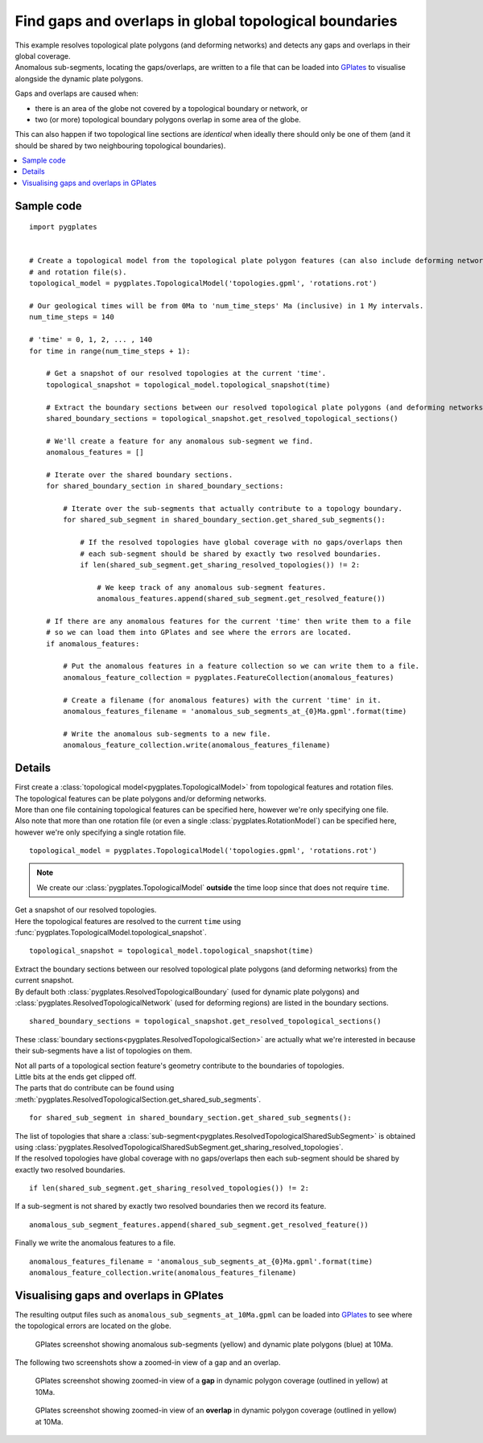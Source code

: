 .. _pygplates_detect_topology_gaps_and_overlaps:

Find gaps and overlaps in global topological boundaries
^^^^^^^^^^^^^^^^^^^^^^^^^^^^^^^^^^^^^^^^^^^^^^^^^^^^^^^

| This example resolves topological plate polygons (and deforming networks) and detects any gaps and
  overlaps in their global coverage.
| Anomalous sub-segments, locating the gaps/overlaps, are written to a file that can be loaded into
  `GPlates <http://www.gplates.org>`_ to visualise alongside the dynamic plate polygons.

Gaps and overlaps are caused when:

- there is an area of the globe not covered by a topological boundary or network, or
- two (or more) topological boundary polygons overlap in some area of the globe.

This can also happen if two topological line sections are *identical* when ideally there should
only be one of them (and it should be shared by two neighbouring topological boundaries).

.. contents::
   :local:
   :depth: 2


Sample code
"""""""""""

::

    import pygplates


    # Create a topological model from the topological plate polygon features (can also include deforming networks)
    # and rotation file(s).
    topological_model = pygplates.TopologicalModel('topologies.gpml', 'rotations.rot')

    # Our geological times will be from 0Ma to 'num_time_steps' Ma (inclusive) in 1 My intervals.
    num_time_steps = 140

    # 'time' = 0, 1, 2, ... , 140
    for time in range(num_time_steps + 1):
        
        # Get a snapshot of our resolved topologies at the current 'time'.
        topological_snapshot = topological_model.topological_snapshot(time)

        # Extract the boundary sections between our resolved topological plate polygons (and deforming networks) from the current snapshot.
        shared_boundary_sections = topological_snapshot.get_resolved_topological_sections()
        
        # We'll create a feature for any anomalous sub-segment we find.
        anomalous_features = []
        
        # Iterate over the shared boundary sections.
        for shared_boundary_section in shared_boundary_sections:
            
            # Iterate over the sub-segments that actually contribute to a topology boundary.
            for shared_sub_segment in shared_boundary_section.get_shared_sub_segments():
                
                # If the resolved topologies have global coverage with no gaps/overlaps then
                # each sub-segment should be shared by exactly two resolved boundaries.
                if len(shared_sub_segment.get_sharing_resolved_topologies()) != 2:
                    
                    # We keep track of any anomalous sub-segment features.
                    anomalous_features.append(shared_sub_segment.get_resolved_feature())
        
        # If there are any anomalous features for the current 'time' then write them to a file
        # so we can load them into GPlates and see where the errors are located.
        if anomalous_features:
            
            # Put the anomalous features in a feature collection so we can write them to a file.
            anomalous_feature_collection = pygplates.FeatureCollection(anomalous_features)
            
            # Create a filename (for anomalous features) with the current 'time' in it.
            anomalous_features_filename = 'anomalous_sub_segments_at_{0}Ma.gpml'.format(time)
            
            # Write the anomalous sub-segments to a new file.
            anomalous_feature_collection.write(anomalous_features_filename)


Details
"""""""

| First create a :class:`topological model<pygplates.TopologicalModel>` from topological features and rotation files.
| The topological features can be plate polygons and/or deforming networks.
| More than one file containing topological features can be specified here, however we're only specifying one file.
| Also note that more than one rotation file (or even a single :class:`pygplates.RotationModel`) can be specified here,
  however we're only specifying a single rotation file.

::

    topological_model = pygplates.TopologicalModel('topologies.gpml', 'rotations.rot')

.. note:: We create our :class:`pygplates.TopologicalModel` **outside** the time loop since that does not require ``time``.

| Get a snapshot of our resolved topologies.
| Here the topological features are resolved to the current ``time``
  using :func:`pygplates.TopologicalModel.topological_snapshot`.

::

    topological_snapshot = topological_model.topological_snapshot(time)

| Extract the boundary sections between our resolved topological plate polygons (and deforming networks) from the current snapshot.
| By default both :class:`pygplates.ResolvedTopologicalBoundary` (used for dynamic plate polygons) and
  :class:`pygplates.ResolvedTopologicalNetwork` (used for deforming regions) are listed in the boundary sections.

::

    shared_boundary_sections = topological_snapshot.get_resolved_topological_sections()

These :class:`boundary sections<pygplates.ResolvedTopologicalSection>` are actually what
we're interested in because their sub-segments have a list of topologies on them.

| Not all parts of a topological section feature's geometry contribute to the boundaries of topologies.
| Little bits at the ends get clipped off.
| The parts that do contribute can be found using :meth:`pygplates.ResolvedTopologicalSection.get_shared_sub_segments`.

::

    for shared_sub_segment in shared_boundary_section.get_shared_sub_segments():

| The list of topologies that share a :class:`sub-segment<pygplates.ResolvedTopologicalSharedSubSegment>`
  is obtained using :class:`pygplates.ResolvedTopologicalSharedSubSegment.get_sharing_resolved_topologies`.
| If the resolved topologies have global coverage with no gaps/overlaps then each sub-segment should be
  shared by exactly two resolved boundaries.

::

    if len(shared_sub_segment.get_sharing_resolved_topologies()) != 2:

If a sub-segment is not shared by exactly two resolved boundaries then we record its feature.
::

    anomalous_sub_segment_features.append(shared_sub_segment.get_resolved_feature())

Finally we write the anomalous features to a file.
::

    anomalous_features_filename = 'anomalous_sub_segments_at_{0}Ma.gpml'.format(time)
    anomalous_feature_collection.write(anomalous_features_filename)


Visualising gaps and overlaps in GPlates
""""""""""""""""""""""""""""""""""""""""

The resulting output files such as ``anomalous_sub_segments_at_10Ma.gpml`` can be loaded into
`GPlates <http://www.gplates.org>`_ to see where the topological errors are located on the globe.

.. figure:: ../images/anomalous_sub_segments.png

   GPlates screenshot showing anomalous sub-segments (yellow) and dynamic plate polygons (blue) at 10Ma.

The following two screenshots show a zoomed-in view of a gap and an overlap.

.. figure:: ../images/anomalous_sub_segments_gap.png

   GPlates screenshot showing zoomed-in view of a **gap** in dynamic polygon coverage (outlined in yellow) at 10Ma.

.. figure:: ../images/anomalous_sub_segments_overlap.png

   GPlates screenshot showing zoomed-in view of an **overlap** in dynamic polygon coverage (outlined in yellow) at 10Ma.
